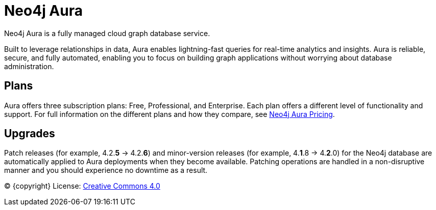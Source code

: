 [[aura-guide]]
= Neo4j Aura
:description: This manual describes how to use Neo4j Aura.

Neo4j Aura is a fully managed cloud graph database service. 

Built to leverage relationships in data, Aura enables lightning-fast queries for real-time analytics and insights.
Aura is reliable, secure, and fully automated, enabling you to focus on building graph applications without worrying about database administration.

[discrete]
== Plans

Aura offers three subscription plans: Free, Professional, and Enterprise. 
Each plan offers a different level of functionality and support.
For full information on the different plans and how they compare, see https://neo4j.com/cloud/aura/pricing/#pricing-table[Neo4j Aura Pricing].

[discrete]
== Upgrades

Patch releases (for example, 4.2.*5* -> 4.2.*6*) and minor-version releases (for example, 4.*1*.8 -> 4.*2*.0) for the Neo4j database are automatically applied to Aura deployments when they become available. 
Patching operations are handled in a non-disruptive manner and you should experience no downtime as a result. 

(C) {copyright}
License: link:{common-license-page-uri}[Creative Commons 4.0]
